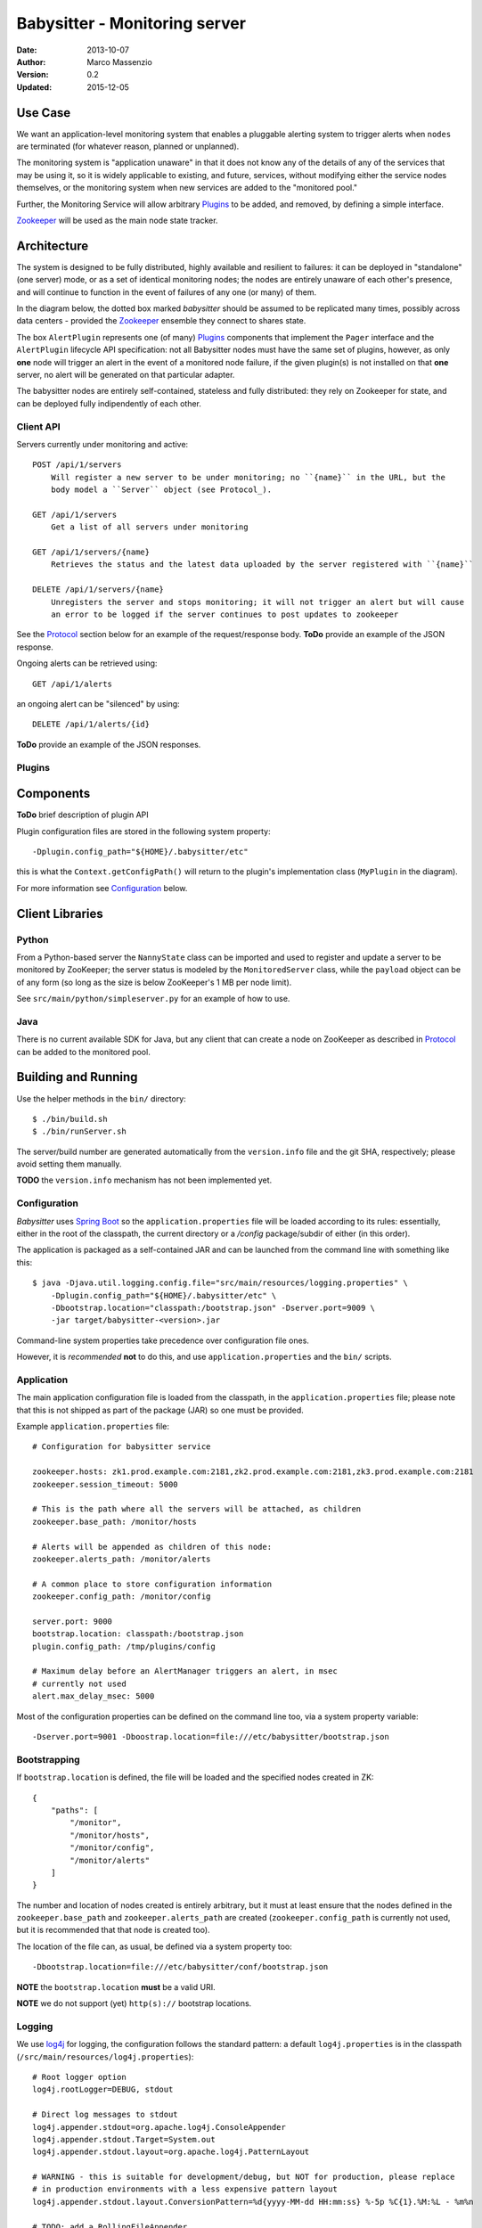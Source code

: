 ==============================
Babysitter - Monitoring server
==============================

.. image:: https://go-shields.herokuapp.com/license-apache2-blue.png

:Date: 2013-10-07
:Author: Marco Massenzio
:Version: 0.2
:Updated: 2015-12-05

Use Case
--------

We want an application-level monitoring system that enables a pluggable
alerting system to trigger alerts when ``nodes`` are terminated (for
whatever reason, planned or unplanned).

The monitoring system is "application unaware" in that it does not know any of
the details of any of the services that may be using it, so it is widely applicable
to existing, and future, services, without modifying either the service nodes
themselves, or the monitoring system when new services are added to the "monitored
pool."

Further, the Monitoring Service will allow arbitrary `Plugins`_ to be added, and
removed, by defining a simple interface.

Zookeeper_ will be used as the main node state tracker.

Architecture
------------

The system is designed to be fully distributed, highly available and resilient to
failures: it can be deployed in "standalone" (one server) mode, or as a set of identical
monitoring nodes; the nodes are entirely unaware of each other's presence, and will continue
to function in the event of failures of any one (or many) of them.

In the diagram below, the dotted box marked `babysitter` should be assumed to be replicated
many times, possibly across data centers - provided the Zookeeper_ ensemble they connect to
shares state.

.. image:: docs/images/babysitter.png
    :width: 400px
    :alt: babysitter architecture

The box ``AlertPlugin`` represents one (of many) Plugins_ components that implement the
``Pager`` interface and the ``AlertPlugin`` lifecycle API specification: not all Babysitter nodes
must have the same set of plugins, however, as only **one** node will trigger an alert in
the event of a monitored node failure, if the given plugin(s) is not installed on that **one**
server, no alert will be generated on that particular adapter.

The babysitter nodes are entirely self-contained, stateless and fully distributed:
they rely on Zookeeper for state, and can be deployed fully indipendently of each other.

Client API
^^^^^^^^^^

Servers currently under monitoring and active::

    POST /api/1/servers
        Will register a new server to be under monitoring; no ``{name}`` in the URL, but the
        body model a ``Server`` object (see Protocol_).

    GET /api/1/servers
        Get a list of all servers under monitoring

    GET /api/1/servers/{name}
        Retrieves the status and the latest data uploaded by the server registered with ``{name}``

    DELETE /api/1/servers/{name}
        Unregisters the server and stops monitoring; it will not trigger an alert but will cause
        an error to be logged if the server continues to post updates to zookeeper

See the Protocol_ section below for an example of the request/response body.
**ToDo** provide an example of the JSON response.

Ongoing alerts can be retrieved using::

    GET /api/1/alerts

an ongoing alert can be "silenced" by using::

    DELETE /api/1/alerts/{id}

**ToDo** provide an example of the JSON responses.


Plugins
^^^^^^^

Components
----------

**ToDo** brief description of plugin API

.. image:: docs/images/plugins.png
    :width: 400px
    :alt: plugin framework

Plugin configuration files are stored in the following system property::

    -Dplugin.config_path="${HOME}/.babysitter/etc"

this is what the ``Context.getConfigPath()`` will return to the plugin's implementation
class (``MyPlugin`` in the diagram).

For more information see Configuration_ below.


Client Libraries
----------------

Python
^^^^^^

From a Python-based server the ``NannyState`` class can be imported and used to
register and update a server to be monitored by ZooKeeper; the server status is
modeled by the ``MonitoredServer`` class, while the ``payload`` object can be of
any form (so long as the size is below ZooKeeper's 1 MB per node limit).

See ``src/main/python/simpleserver.py`` for an example of how to use.

Java
^^^^

There is no current available SDK for Java, but any client that can create a
node on ZooKeeper as described in Protocol_ can be added to the monitored pool.

Building and Running
--------------------

Use the helper methods in the ``bin/`` directory::

    $ ./bin/build.sh
    $ ./bin/runServer.sh

The server/build number are generated automatically from the ``version.info`` file and the
git SHA, respectively; please avoid setting them manually.

**TODO** the ``version.info`` mechanism has not been implemented yet.


Configuration
^^^^^^^^^^^^^

*Babysitter* uses `Spring Boot`_ so the ``application.properties`` file will be
loaded according to its rules: essentially, either in the root of the classpath, the
current directory or a `/config` package/subdir of either (in this order).

The application is packaged as a self-contained JAR and can be launched from the
command line with something like this::

    $ java -Djava.util.logging.config.file="src/main/resources/logging.properties" \
        -Dplugin.config_path="${HOME}/.babysitter/etc" \
        -Dbootstrap.location="classpath:/bootstrap.json" -Dserver.port=9009 \
        -jar target/babysitter-<version>.jar

Command-line system properties take precedence over configuration file ones.

However, it is *recommended* **not** to do this, and use ``application.properties`` and the
``bin/`` scripts.

Application
^^^^^^^^^^^

The main application configuration file is loaded from the classpath, in the ``application.properties`` file; please note that this is not shipped as part of the package (JAR) so one must be provided.

Example ``application.properties`` file::

    # Configuration for babysitter service

    zookeeper.hosts: zk1.prod.example.com:2181,zk2.prod.example.com:2181,zk3.prod.example.com:2181
    zookeeper.session_timeout: 5000

    # This is the path where all the servers will be attached, as children
    zookeeper.base_path: /monitor/hosts

    # Alerts will be appended as children of this node:
    zookeeper.alerts_path: /monitor/alerts

    # A common place to store configuration information
    zookeeper.config_path: /monitor/config

    server.port: 9000
    bootstrap.location: classpath:/bootstrap.json
    plugin.config_path: /tmp/plugins/config

    # Maximum delay before an AlertManager triggers an alert, in msec
    # currently not used
    alert.max_delay_msec: 5000

Most of the configuration properties can be defined on the command line too, via
a system property variable::

    -Dserver.port=9001 -Dboostrap.location=file:///etc/babysitter/bootstrap.json


Bootstrapping
^^^^^^^^^^^^^

If ``bootstrap.location`` is defined, the file will be loaded and the
specified nodes created in ZK::

    {
        "paths": [
            "/monitor",
            "/monitor/hosts",
            "/monitor/config",
            "/monitor/alerts"
        ]
    }

The number and location of nodes created is entirely arbitrary, but it must at least
ensure that the nodes defined in the ``zookeeper.base_path`` and ``zookeeper.alerts_path``
are created (``zookeeper.config_path`` is currently not used, but it is recommended that
that node is created too).

The location of the file can, as usual, be defined via a system property too::

    -Dbootstrap.location=file:///etc/babysitter/conf/bootstrap.json

**NOTE** the ``bootstrap.location`` **must** be a valid URI.

**NOTE** we do not support (yet) ``http(s)://`` bootstrap locations.

Logging
^^^^^^^

We use log4j_ for logging, the configuration follows the standard pattern: a default
``log4j.properties`` is in the classpath (``/src/main/resources/log4j.properties``)::

    # Root logger option
    log4j.rootLogger=DEBUG, stdout

    # Direct log messages to stdout
    log4j.appender.stdout=org.apache.log4j.ConsoleAppender
    log4j.appender.stdout.Target=System.out
    log4j.appender.stdout.layout=org.apache.log4j.PatternLayout

    # WARNING - this is suitable for development/debug, but NOT for production, please replace
    # in production environments with a less expensive pattern layout
    log4j.appender.stdout.layout.ConversionPattern=%d{yyyy-MM-dd HH:mm:ss} %-5p %C{1}.%M:%L - %m%n

    # TODO: add a RollingFileAppender

    log4j.logger.com.rivermeadow = DEBUG
    log4j.logger.org = INFO

This can be changed, specifying the location of the logging configuration file via a system
property::

    -Djava.util.logging.config.file="/etc/babysitter/conf/logging.properties"


Protocol
--------

The monitoring protocol is by design kept as simple as possible: a server is
assumed to be under monitoring if it adds a node in Zookeeper under the
``default monitor`` subtree (currently: ``/monitor/hosts``); and it is assumed
to be terminated when the ephemeral node is removed (in other words, the
zookeeper session is terminated).

Whether this is a planned shutdown or an unexpected failure, it is not for the
monitoring system to decide: the ``AlertManager`` receives an ``unregister`` event
and subsequently all active plugins (see Plugins_ above) will receive a notification
via their ``Pager`` interface.

The ``Server`` object (see below) that is passed to the ``pager`` can then be
inspected to determine whether this is a genuine `failure` (as defined by the
plugin's internal logic) and, if so, what action to take.

Following the alert, the server is placed in a special ``silence`` area (currently,
a node under the ``/hosts/alerts`` zookeeper subtree) and no further alerting
events are generated; if a server with the same ``server_address.hostname`` is
subsequently registered again, the entry in the `silence area` is removed, so that
alerts are re-enable (*note* that it is irrelevant whether the new server is a
genuine new instance, or the same server who has recovered from whatever temporary
malfunction).

The ``Server`` object is in JSON and **must** have the following structure::

    {
        "server_address": {
            "ip": "192.168.1.61",
            "hostname": "Marcos-MacBook-Pro.local"
        },
        "type": "simpleserver",
        "port": 8080,
        "payload": {
            "#": "The format of this object is arbitrary and can contain any legal JSON",
            "current_time": "Wed Nov 6 23:30:53 2013",
            "state": "running",
            "migrations": [
                {"id": "123456-abcde",
                 "state": "running",
                 "started": "2014-01-22T22:14"},
                {"id": "987654-deadbeef",
                 "state": "running",
                 "started": "2014-01-22T19:14"}
            ]
        },
        "desc": "A simple server to test monitoring"
    }

**Notes**

    ``type``
        is arbitrary and entirely opaque to the monitoring system: this can, for example, be
        used by a plugin to filter out all server who are not of interest/relevance;

    ``port``
        similarly, this could be used (while the server is still active) to communicate back
        or interrogate for more information; currently not used;

    ``payload``
        as indicated, this is an opaque object that further describes server attributes and
        can be used by the alerting plugins (and even be sent alongside the alert)


.. _Zookeeper: http://zookeeper.apache.org/
.. _log4j: http://logging.apache.org/log4j/1.2/manual.html
.. _Spring Boot: http://projects.spring.io/spring-boot/docs/spring-boot/README.html
